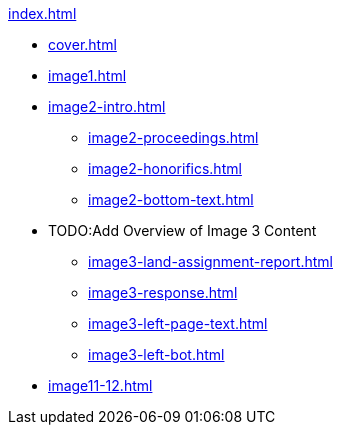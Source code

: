 .xref:index.adoc[]
//NLA BU, K 2, A Nr. 1237
* xref:cover.adoc[]
* xref:image1.adoc[]
* xref:image2-intro.adoc[]
** xref:image2-proceedings.adoc[]
** xref:image2-honorifics.adoc[]
** xref:image2-bottom-text.adoc[]
* TODO:Add Overview of Image 3 Content
** xref:image3-land-assignment-report.adoc[]
** xref:image3-response.adoc[] 
** xref:image3-left-page-text.adoc[]
** xref:image3-left-bot.adoc[]
* xref:image11-12.adoc[]
